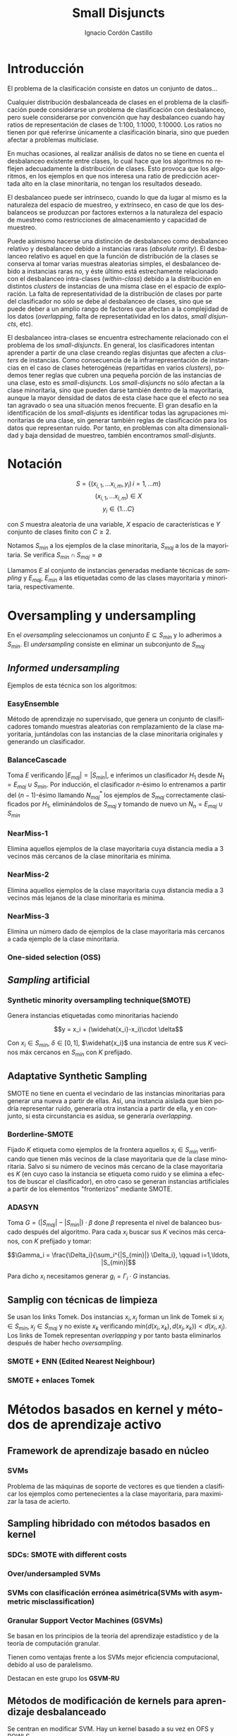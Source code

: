 #+TITLE: Small Disjuncts
#+AUTHOR: Ignacio Cordón Castillo
#+OPTIONS: toc:t
#+LANGUAGE: es
#+STARTUP: latexpreview
#+STARTUP: indent
#+DATE:
#+LATEX_HEADER: \usepackage[spanish]{babel}
#+LATEX_HEADER: \input{titlepage}
#+LATEX_HEADER: \usepackage{amsmath} 
#+LATEX_HEADER: \usepackage{amsthm}
#+LATEX_HEADER: \newtheorem*{theorem}{Teorema}
#+LATEX_HEADER: \newtheorem*{fact}{Proposición}
#+LATEX_HEADER: \newtheorem*{corollary}{Corolario}
#+LATEX_HEADER: \newtheorem*{definition}{Definición}
#+LATEX_HEADER: \setlength{\parindent}{0pt}
#+LATEX_HEADER: \setlength{\parskip}{1em}
#+LATEX_HEADER: \usepackage{color}
#+LATEX_HEADER: \newenvironment{wording}{\setlength{\parskip}{0pt}\rule{\textwidth}{0.5em}}{~\\\rule{\textwidth}{0.5em}}
#+LATEX_HEADER: \everymath{\displaystyle}

\break
* Introducción

El problema de la clasificación consiste en datos un conjunto de datos...

Cualquier distribución desbalanceada de clases en el problema de la clasificación puede considerarse un problema de clasificación con desbalanceo, pero suele considerarse por convención que hay desbalanceo cuando hay ratios de representación de clases de 1:100, 1:1000, 1:10000. Los ratios no tienen por qué referirse únicamente a clasificación binaria, sino que pueden afectar a problemas multiclase.

En muchas ocasiones, al realizar análisis de datos no se tiene en cuenta el desbalanceo existente entre clases, lo cual hace que los algoritmos no reflejen adecuadamente la distribución de clases. Esto provoca que los algoritmos, en los ejemplos en que nos interesa una ratio de predicción acertada alto en la clase minoritaria, no tengan los resultados deseado.

El desbalanceo puede ser intrínseco, cuando lo que da lugar al mismo es la naturaleza del espacio de muestreo, y extrínseco, en caso de que los desbalanceos se produzcan por factores externos a la naturaleza del espacio de muestreo como restricciones de almacenamiento y capacidad de muestreo.

Puede asimismo hacerse una distinción de desbalanceo como desbalanceo relativo y desbalanceo debido a instancias raras (/absolute rarity/). El desbalanceo relativo es aquel en que la función de distribución de la clases se conserva al tomar varias muestras aleatorias simples, el desbalanceo debido a instancias raras no, y éste último está estrechamente relacionado con el desbalanceo intra-clases (/within-class/) debido a la distribución en distintos /clusters/ de instancias de una misma clase en el espacio de exploración. La falta de representatividad de la distribución de clases por parte del clasificador no sólo se debe al desbalanceo de clases, sino que se puede deber a un amplio rango de factores que afectan a la complejidad de los datos (/overlapping/, falta de representatividad en los datos, /small disjuncts/, etc).

El desbalanceo intra-clases se encuentra estrechamente relacionado con el problema de los /small-disjuncts/. En general, los clasificadores intentan aprender a partir de una clase creando reglas disjuntas que afecten a /clusters/ de instancias. Como consecuencia de la infrarrepresentación de instancias en el caso de clases heterogéneas (repartidas en varios /clusters/), podemos tener reglas que cubren una pequeña porción de las instancias de una clase, esto es /small-disjuncts/. Los /small-disjuncts/ no sólo afectan a la clase minoritaria, sino que pueden darse también dentro de la mayoritaria, aunque la mayor densidad de datos de esta clase hace que el efecto no sea tan agravado o sea una situación menos frecuente. El gran desafío en la identificación de los /small-disjunts/ es identificar todas las agrupaciones minoritarias de una clase, sin generar también reglas de clasificación para los datos que representan ruido. Por tanto, en problemas con alta dimensionalidad y baja densidad de muestreo, también encontramos /small-disjunts/.

* Notación

\[S=\{(x_{i,1}, \ldots x_{i,m}, y_i)\, i=1,\ldots m \}\]
\[(x_{i,1}, \ldots x_{i,m})\in X\]
\[y_i \in \{1\ldots C\}\]

con $S$ muestra aleatoria de una variable, $X$ espacio de características e $Y$ conjunto de clases finito con $C\ge 2$.

Notamos $S_{min}$ a los ejemplos de la clase minoritaria, $S_{maj}$ a los de la mayoritaria. Se verifica $S_{min}\cap S_{maj} = \emptyset$

Llamamos $E$ al conjunto de instancias generadas mediante técnicas de /sampling/ y $E_{maj}$, $E_{min}$ a las etiquetadas como de las clases mayoritaria y minoritaria, respectivamente.

* Oversampling y undersampling

En el /oversampling/ seleccionamos un conjunto $E\subseteq S_{min}$ y lo adherimos a $S_{min}$. El /undersampling/ consiste en eliminar un subconjunto de $S_{maj}$

** /Informed undersampling/

Ejemplos de esta técnica son los algoritmos:

*** EasyEnsemble

Método de aprendizaje no supervisado, que genera un conjunto de clasificadores tomando muestras aleatorias con remplazamiento de la clase mayoritaria, juntándolas con las instancias de la clase minoritaria originales y generando un clasificador.

*** BalanceCascade

Toma $E$ verificando $|E_{maj}| = |S_{min}|$, e inferimos un clasificador $H_1$ desde $N_1={E_{maj}\cup S_{min}}$. Por inducción, el clasificador $n$-ésimo lo entrenamos a partir del $(n-1)$-ésimo llamando $N_{maj}^{*}$ los ejemplos de $S_{maj}$ correctamente clasificados por $H_1$, eliminándolos de $S_{maj}$ y tomando de nuevo un $N_n={E_{maj}\cup S_{min}}$

*** NearMiss-1

Elimina aquellos ejemplos de la clase mayoritaria cuya distancia media a 3 vecinos más cercanos de la clase minoritaria es mínima.

*** NearMiss-2

Elimina aquellos ejemplos de la clase mayoritaria cuya distancia media a 3 vecinos más lejanos de la clase minoritaria es mínima.

*** NearMiss-3

Elimina un número dado de ejemplos de la clase mayoritaria más cercanos a cada ejemplo de la clase minoritaria.

*** One-sided selection (OSS)

** /Sampling/ artificial

*** Synthetic minority oversampling technique(SMOTE)

Genera instancias etiquetadas como minoritarias haciendo 

\[y = x_i + (\widehat{x_i}-x_i)\cdot \delta\]

Con $x_i\in S_{min}$, $\delta \in[0,1]$, $\widehat{x_i}$ una instancia de entre sus $K$ vecinos máx cercanos en $S_{min}$ con $K$ prefijado.


** Adaptative Synthetic Sampling

SMOTE no tiene en cuenta el vecindario de las instancias minoritarias para generar una nueva a partir de ellas. Así, una instancia aislada que bien podría representar ruido, generaría otra instancia a partir de ella, y en conjunto, si esta circunstancia es asidua, se generaría /overlapping/.

*** Borderline-SMOTE

Fijado $K$ etiqueta como ejemplos de la frontera aquellos $x_i\in S_{min}$ verificando que tienen más vecinos de la clase mayoritaria que de la clase minoritaria. Salvo si su número de vecinos más cercano de la clase mayoritaria es $K$ (en cuyo caso la instancia se etiqueta como ruido y se elimina a efectos de buscar el clasificador), en otro caso se generan instancias artificiales a partir de los elementos "fronterizos" mediante SMOTE.

*** ADASYN

Toma \(G = (|S_{maj}| - |S_{min}|)\cdot \beta \) done \(\beta\) representa el nivel de balanceo buscado después del algoritmo. Para cada $x_i$ buscar sus $K$ vecinos más cercanos, con $K$ prefijado y tomar:

\[\Gamma_i = \frac{\Delta_i}{\sum_i^{|S_{min}|} \Delta_i}, \qquad i=1,\ldots, |S_{min}|\]

Para dicho $x_i$ necesitamos generar $g_i = \Gamma_i \cdot G$ instancias.


** Samplig con técnicas de limpieza

Se usan los links Tomek. Dos instancias $x_i, x_j$ forman un link de Tomek si $x_i \in S_{min}, x_j \in S_{maj}$ y no existe $x_k$ verificando $min(d(x_i, x_k), d(x_j, x_k)) < d(x_i, x_j)$. Los links de Tomek representan /overlapping/ y por tanto basta eliminarlos después de haber hecho /oversampling/.

*** SMOTE + ENN (Edited Nearest Neighbour)
*** SMOTE + enlaces Tomek


* Métodos basados en kernel y métodos de aprendizaje activo

** Framework de aprendizaje basado en núcleo

*** SVMs
Problema de las máquinas de soporte de vectores es que tienden a clasificar los ejemplos como pertenecientes a la clase mayoritaria, para maximizar la tasa de acierto.

** Sampling hibridado con métodos basados en kernel

*** SDCs: SMOTE with different costs

*** Over/undersampled SVMs

*** SVMs con clasificación errónea asimétrica(SVMs with asymmetric misclassification)

*** Granular Support Vector Machines (GSVMs)

Se basan en los principios de la teoría del aprendizaje estadístico y de la teoría de computación granular.

Tienen como ventajas frente a los SVMs mejor eficiencia computacional, debido al uso de paralelismo.

Destacan en este grupo los **GSVM-RU**

** Métodos de modificación de kernels para aprendizaje desbalanceado

Se centran en modificar SVM. Hay un kernel basado a su vez en OFS y ROWLS.

*** OFS: Orthogonal Forward Selection

Integra ideas de LOO (*Leaving-One-Out*) y AUC (Área bajo la curva)

*** ROWLS: Orthogonal Weigthed Least Squares

Usado para asignar mayor peso a los ejemplos erróneos de la clase minoritaria.

*** Métodos para ajustar la frontera de los SVM: BM, BPs, CBA, KBA

Destaca especialmente KBA, que realiza una aproximación al problema modificando la matriz del kernel en el espacio de caracterísicas.

*** Método SVM basado en Kernel difuso (TAF-SVM)

Tiene como ventajas que maneja bien el *overfitting* debido a la *fuzzificación* de los datos de entrenamiento, su adaptabilidad a diferentes distribuciones

*** PSVM: SVM proximal $k$-categórica (k-category proximal support vector machine)

Tiene como gran ventaja su rapidez, puesto que su funcionamiento se basa en la resolución de un sistema de $k$ ecuaciones lineales.

*** Modificación de Raskutti y Kowalcyzk 

** Métodos de aprendizaje activo para aprendizaje desbalanceado

*** Aproximación SALH

La idea fundamental de este método es proporcionar un modelo genérico para la evolución de los clasificadores basados en programación genética, integrando el *subsamplimg* estocástico y una función de coste *Wilcoxon-Mann-Whitney(WMW)* modificada.


* Otros métodos para aprendizaje desbalanceado

** Aprendizaje de una clase (one-class learning)

Estudios han ilustrado que este tipo de métodos son muy efectivos para tratar con datasets tremendamente desbalanceados y con alta dimensionalidad.

** Mahalanobi-Taguchi System (MTS)



* Medida de la bondad de los métodos

|   | p     | n     |
| Y | TP    | FP    |
| N | FN    | TN    |
|   | $p_c$ | $n_c$ |


Donde $p$ y $n$ representan la verdadera clase: positiva y negativa, y $Y$, $N$ la clase de la hipótesis.

\[ Exactitud = \frac{TP+TN}{P_C+N_C} \hspace{3em} Ratio_{error} = 1 - Exactitud \]

En general estas dos medidas resultan suficientes para expresar la bondad de los métodos. Pero en algunos casos pueden resultar engañosas, y ser muy sensibles a cambios en los datos.

Por ejemplo, si un *dataset* tiene 95% de datos pertenecientes a la clase mayoritaria, y 5% a la minoritaria, si clasificáramos todos los ejemplos como de la clase mayoritaria, obtendríamos un 95% de precisión, pero no clasificaríamos bien ni un solo ejemplo de la clase minoritaria.

Por convenio llamaremos a la clase mayoritaria, clase positiva; y a la clase minoritaria, clase negativa.

Observamos que la exactitud tiene en cuenta tanto el total de la clase mayoritaria como minoritaria. Por tanto depende de la distribución de datos de nuestro *dataset*, y no va a ser una medida adecuada para medir la bondad de métodos de aprendizaje desbalanceado.

\begin{eqnarray}
&& Precision = \frac{TP}{TP+FP}\\
&& Recall = \frac{TP}{TP+FN}\\
&& F-Measure = \frac{(1+\beta)^2\cdot Recall \cdot Precision}{\beta^2\cdot Recall + Precision}
\end{eqnarray}


Donde $\beta$ indica un coeficiente para ajustar la importancia de la precisión frente a *Recall*:

\[ G-mean = \sqrt{\frac{TP}{TP+FN} \cdot \frac{TN}{TN+FP}} \]

- Precisión refleja la exactitud de los datos
- *Recall* refleja la completitud de los datos
